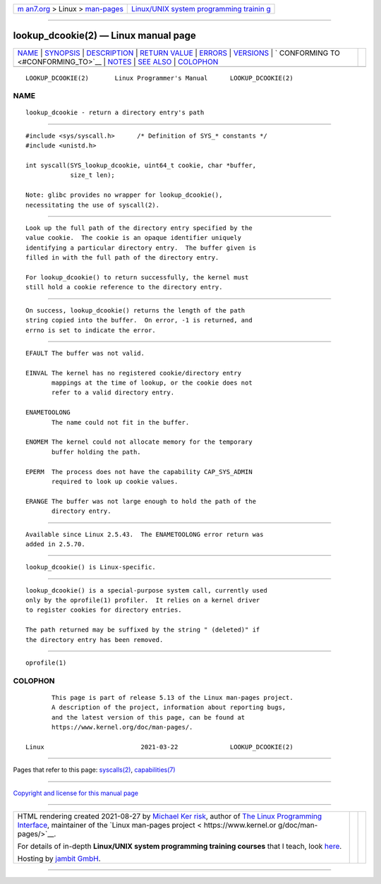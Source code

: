 .. container:: page-top

.. container:: nav-bar

   +----------------------------------+----------------------------------+
   | `m                               | `Linux/UNIX system programming   |
   | an7.org <../../../index.html>`__ | trainin                          |
   | > Linux >                        | g <http://man7.org/training/>`__ |
   | `man-pages <../index.html>`__    |                                  |
   +----------------------------------+----------------------------------+

--------------

lookup_dcookie(2) — Linux manual page
=====================================

+-----------------------------------+-----------------------------------+
| `NAME <#NAME>`__ \|               |                                   |
| `SYNOPSIS <#SYNOPSIS>`__ \|       |                                   |
| `DESCRIPTION <#DESCRIPTION>`__ \| |                                   |
| `RETURN VALUE <#RETURN_VALUE>`__  |                                   |
| \| `ERRORS <#ERRORS>`__ \|        |                                   |
| `VERSIONS <#VERSIONS>`__ \|       |                                   |
| `                                 |                                   |
| CONFORMING TO <#CONFORMING_TO>`__ |                                   |
| \| `NOTES <#NOTES>`__ \|          |                                   |
| `SEE ALSO <#SEE_ALSO>`__ \|       |                                   |
| `COLOPHON <#COLOPHON>`__          |                                   |
+-----------------------------------+-----------------------------------+
| .. container:: man-search-box     |                                   |
+-----------------------------------+-----------------------------------+

::

   LOOKUP_DCOOKIE(2)       Linux Programmer's Manual      LOOKUP_DCOOKIE(2)

NAME
-------------------------------------------------

::

          lookup_dcookie - return a directory entry's path


---------------------------------------------------------

::

          #include <sys/syscall.h>      /* Definition of SYS_* constants */
          #include <unistd.h>

          int syscall(SYS_lookup_dcookie, uint64_t cookie, char *buffer,
                      size_t len);

          Note: glibc provides no wrapper for lookup_dcookie(),
          necessitating the use of syscall(2).


---------------------------------------------------------------

::

          Look up the full path of the directory entry specified by the
          value cookie.  The cookie is an opaque identifier uniquely
          identifying a particular directory entry.  The buffer given is
          filled in with the full path of the directory entry.

          For lookup_dcookie() to return successfully, the kernel must
          still hold a cookie reference to the directory entry.


-----------------------------------------------------------------

::

          On success, lookup_dcookie() returns the length of the path
          string copied into the buffer.  On error, -1 is returned, and
          errno is set to indicate the error.


-----------------------------------------------------

::

          EFAULT The buffer was not valid.

          EINVAL The kernel has no registered cookie/directory entry
                 mappings at the time of lookup, or the cookie does not
                 refer to a valid directory entry.

          ENAMETOOLONG
                 The name could not fit in the buffer.

          ENOMEM The kernel could not allocate memory for the temporary
                 buffer holding the path.

          EPERM  The process does not have the capability CAP_SYS_ADMIN
                 required to look up cookie values.

          ERANGE The buffer was not large enough to hold the path of the
                 directory entry.


---------------------------------------------------------

::

          Available since Linux 2.5.43.  The ENAMETOOLONG error return was
          added in 2.5.70.


-------------------------------------------------------------------

::

          lookup_dcookie() is Linux-specific.


---------------------------------------------------

::

          lookup_dcookie() is a special-purpose system call, currently used
          only by the oprofile(1) profiler.  It relies on a kernel driver
          to register cookies for directory entries.

          The path returned may be suffixed by the string " (deleted)" if
          the directory entry has been removed.


---------------------------------------------------------

::

          oprofile(1)

COLOPHON
---------------------------------------------------------

::

          This page is part of release 5.13 of the Linux man-pages project.
          A description of the project, information about reporting bugs,
          and the latest version of this page, can be found at
          https://www.kernel.org/doc/man-pages/.

   Linux                          2021-03-22              LOOKUP_DCOOKIE(2)

--------------

Pages that refer to this page:
`syscalls(2) <../man2/syscalls.2.html>`__, 
`capabilities(7) <../man7/capabilities.7.html>`__

--------------

`Copyright and license for this manual
page <../man2/lookup_dcookie.2.license.html>`__

--------------

.. container:: footer

   +-----------------------+-----------------------+-----------------------+
   | HTML rendering        |                       | |Cover of TLPI|       |
   | created 2021-08-27 by |                       |                       |
   | `Michael              |                       |                       |
   | Ker                   |                       |                       |
   | risk <https://man7.or |                       |                       |
   | g/mtk/index.html>`__, |                       |                       |
   | author of `The Linux  |                       |                       |
   | Programming           |                       |                       |
   | Interface <https:     |                       |                       |
   | //man7.org/tlpi/>`__, |                       |                       |
   | maintainer of the     |                       |                       |
   | `Linux man-pages      |                       |                       |
   | project <             |                       |                       |
   | https://www.kernel.or |                       |                       |
   | g/doc/man-pages/>`__. |                       |                       |
   |                       |                       |                       |
   | For details of        |                       |                       |
   | in-depth **Linux/UNIX |                       |                       |
   | system programming    |                       |                       |
   | training courses**    |                       |                       |
   | that I teach, look    |                       |                       |
   | `here <https://ma     |                       |                       |
   | n7.org/training/>`__. |                       |                       |
   |                       |                       |                       |
   | Hosting by `jambit    |                       |                       |
   | GmbH                  |                       |                       |
   | <https://www.jambit.c |                       |                       |
   | om/index_en.html>`__. |                       |                       |
   +-----------------------+-----------------------+-----------------------+

--------------

.. container:: statcounter

   |Web Analytics Made Easy - StatCounter|

.. |Cover of TLPI| image:: https://man7.org/tlpi/cover/TLPI-front-cover-vsmall.png
   :target: https://man7.org/tlpi/
.. |Web Analytics Made Easy - StatCounter| image:: https://c.statcounter.com/7422636/0/9b6714ff/1/
   :class: statcounter
   :target: https://statcounter.com/
